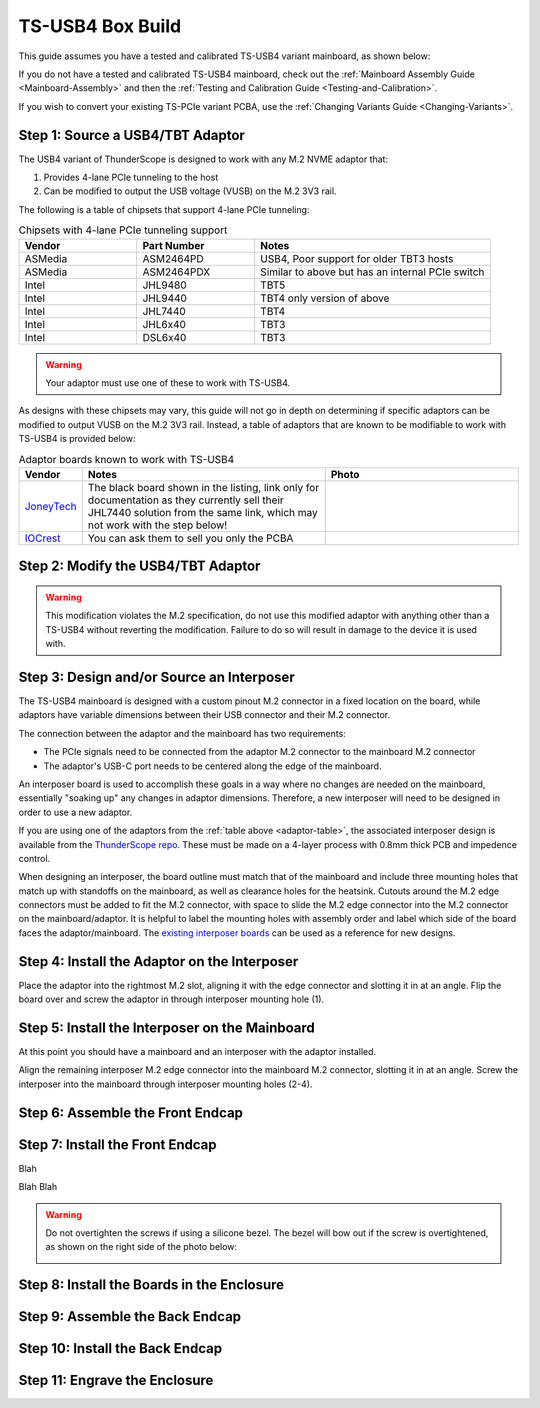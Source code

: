 TS-USB4 Box Build
=================

This guide assumes you have a tested and calibrated TS-USB4 variant mainboard, as shown below: 

.. image:: ./_images/TS-USB4-PCBA-Front.webp
  :width: 49%
  :alt: Front side of an assembled TS-USB4 mainboard
.. image:: ./_images/TS-USB4-PCBA-Back.webp
  :width: 49%
  :alt: Back side of an assembled TS-USB4 mainboard
    

If you do not have a tested and calibrated TS-USB4 mainboard, check out the :ref:`Mainboard Assembly Guide <Mainboard-Assembly>` 
and then the :ref:`Testing and Calibration Guide <Testing-and-Calibration>`.


If you wish to convert your existing TS-PCIe variant PCBA, use the :ref:`Changing Variants Guide <Changing-Variants>`.


Step 1: Source a USB4/TBT Adaptor
---------------------------------

The USB4 variant of ThunderScope is designed to work with any M.2 NVME adaptor that:

#. Provides 4-lane PCIe tunneling to the host
#. Can be modified to output the USB voltage (VUSB) on the M.2 3V3 rail. 

The following is a table of chipsets that support 4-lane PCIe tunneling:

.. list-table:: Chipsets with 4-lane PCIe tunneling support
   :widths: 25 25 50
   :header-rows: 1

   * - Vendor
     - Part Number
     - Notes
   * - ASMedia
     - ASM2464PD
     - USB4, Poor support for older TBT3 hosts
   * - ASMedia
     - ASM2464PDX
     - Similar to above but has an internal PCIe switch
   * - Intel
     - JHL9480
     - TBT5
   * - Intel
     - JHL9440
     - TBT4 only version of above
   * - Intel
     - JHL7440
     - TBT4
   * - Intel
     - JHL6x40
     - TBT3
   * - Intel
     - DSL6x40
     - TBT3

.. warning::
    Your adaptor must use one of these to work with TS-USB4.
    
As designs with these chipsets may vary, this guide will not go in depth on determining if specific adaptors 
can be modified to output VUSB on the M.2 3V3 rail. Instead, a table of adaptors that are known 
to be modifiable to work with TS-USB4 is provided below:

.. _adaptor-table:
.. list-table:: Adaptor boards known to work with TS-USB4
   :widths: 10 50 40
   :header-rows: 1

   * - Vendor
     - Notes
     - Photo
   * - `JoneyTech <https://www.alibaba.com/product-detail/MAC-Compatible-Thunderbolt-3-Type-C_62255630952.html>`_
     - The black board shown in the listing, link only for documentation as they currently sell their JHL7440 solution 
       from the same link, which may not work with the step below! 
     - .. image:: ./_images/JoneyTech-Adaptor.webp
        :alt: JoneyTech TBT3 to NVME adaptor, uses JHL6540 chipset on a black PCB
   * - `IOCrest <https://www.alibaba.com/product-detail/IOCREST-Certified-SSD-Enclosure-Thunderbolt-3_62400127925.html>`_
     - You can ask them to sell you only the PCBA
     - .. image:: ./_images/IOCrest-Adaptor.webp
        :alt: IOCrest TBT3 to NVME adaptor, uses JHL6540 chipset on a green PCB


Step 2: Modify the USB4/TBT Adaptor
-----------------------------------

.. tab:: JoneyTech

  Below is a photo of the JoneyTech adaptor, with components of interest annotated.

  .. image:: ./_images/JoneyTech-Adaptor-Annotated.webp
    :alt: JoneyTech TBT3 to NVME adaptor. It is annotated as described below.
  
  The procedure for this modification is as follows:

  #. Remove the ferrite bead (1) from the board. This will disconnect 3V3 from the M.2 connector.
  #. Solder one end of a wire to the (-) terminal of the VUSB current shunt (2). 
     The (-) terminal is the terminal with the lower voltage during operation. 
     We solder to this terminal so that our current draw can still be monitored by the PD controller.
  #. Solder the other end of the wire to the (+) terminal of the M.2 bulk capacitor (3). 
     This will connect the USB voltage (VUSB) to the 3V3 pins of the M.2 connector.

  Once completed, your adaptor should look like the following photo:

  .. image:: ./_images/JoneyTech-Adaptor-Modified.webp
    :alt: JoneyTech TBT3 to NVME adaptor. It is modified according to the instructions above.  

.. tab:: IOCrest

  Below is a photo of the IOCrest adaptor, with components of interest annotated:

  .. image:: ./_images/IOCrest-Adaptor-Annotated.webp
    :alt: IOCrest TBT3 to NVME adaptor. It is annotated as described below. 

  The procedure for this modification is as follows:

  #. Remove the ferrite bead (1) from the board. This will disconnect 3V3 from the M.2 connector.
  #. Solder one end of a wire to the (-) terminal of the VUSB current shunt (2). 
     The (-) terminal is the terminal with the lower voltage during operation. 
     We solder to this terminal so that our current draw can still be monitored by the PD controller.
  #. Solder the other end of the wire to the (+) terminal of the M.2 bulk capacitor (3). 
     This will connect the USB voltage (VUSB) to the 3V3 pins of the M.2 connector.

  Once completed, your adaptor should look like the following photo:

  .. image:: ./_images/IOCrest-Adaptor-Modified.webp
    :alt: IOCrest TBT3 to NVME adaptor. It is modified according to the instructions above. 
  
  .. todo::

    Add photo of modified IOCrest adaptor

.. warning::
    This modification violates the M.2 specification, do not use this modified adaptor with anything other than 
    a TS-USB4 without reverting the modification. Failure to do so will result in damage to the device it is used with.

Step 3: Design and/or Source an Interposer
------------------------------------------

The TS-USB4 mainboard is designed with a custom pinout M.2 connector in a fixed location on the board, 
while adaptors have variable dimensions between their USB connector and their M.2 connector.

The connection between the adaptor and the mainboard has two requirements:

* The PCIe signals need to be connected from the adaptor M.2 connector to the mainboard M.2 connector 
* The adaptor's USB-C port needs to be centered along the edge of the mainboard. 

An interposer board is used to accomplish these goals in a way where no changes are needed on the mainboard, 
essentially "soaking up" any changes in adaptor dimensions. 
Therefore, a new interposer will need to be designed in order to use a new adaptor.

If you are using one of the adaptors from the :ref:`table above <adaptor-table>`, 
the associated interposer design is available from the `ThunderScope repo <ts_hardware_repo_>`__.
These must be made on a 4-layer process with 0.8mm thick PCB and impedence control.

When designing an interposer, the board outline must match that of the mainboard 
and include three mounting holes that match up with standoffs on the mainboard, 
as well as clearance holes for the heatsink. Cutouts around the M.2 edge connectors must be added to fit the M.2 connector, 
with space to slide the M.2 edge connector into the M.2 connector on the mainboard/adaptor. 
It is helpful to label the mounting holes with assembly order and label which side of the board faces the adaptor/mainboard. 
The `existing interposer boards <ts_hardware_repo_>`__ can be used as a reference for new designs.

.. _ts_hardware_repo: https://github.com/EEVengers/ThunderScope/tree/master/Hardware/KiCad

Step 4: Install the Adaptor on the Interposer
---------------------------------------------

Place the adaptor into the rightmost M.2 slot, aligning it with the edge connector and slotting it in at an angle. 
Flip the board over and screw the adaptor in through interposer mounting hole (1).

.. image:: ./_images/JoneyTech-Interposer-and-Adaptor.webp
  :width: 45%
  :alt: Front side of a JoneyTech Interposer with adaptor
.. image:: ./_images/JoneyTech-Interposer-Adaptor-Install.webp
  :width: 54%
  :alt: Back side of a JoneyTech Interposer with adaptor installed. A screwdriver is shown with a screw through mounting hole (1)


Step 5: Install the Interposer on the Mainboard
-----------------------------------------------

At this point you should have a mainboard and an interposer with the adaptor installed.

.. image:: ./_images/JoneyTech-Interposer-and-Mainboard.webp
  :alt: A TS-USB4 variant mainboard (left) and a JoneyTech interposer with adaptor installed.

Align the remaining interposer M.2 edge connector into the mainboard M.2 connector, slotting it in at an angle. 
Screw the interposer into the mainboard through interposer mounting holes (2-4).

.. image:: ./_images/JoneyTech-Interposer-Mainboard-Install.webp
  :width: 49%
  :alt: Front side of a JoneyTech Interposer with adaptor
.. image:: ./_images/JoneyTech-Interposer-Mainboard-Install.webp
  :width: 49%
  :alt: Back side of a JoneyTech Interposer with adaptor installed. 
        A screwdriver is shown with a screw through mounting hole (1)

.. todo::

  Add photo of interposer to mainboard install

Step 6: Assemble the Front Endcap
---------------------------------

.. todo::

  Write this section

Step 7: Install the Front Endcap
--------------------------------

Blah

.. image:: ./_images/Extrusion-Front.webp
  :width: 49%
  :alt: TODO
.. image:: ./_images/Extrusion-Front-Bezel.webp
  :width: 49%
  :alt: TODO

Blah Blah

.. image:: ./_images/Extrusion-Front-Endcap.webp
  :width: 49%
  :alt: TODO
.. image:: ./_images/Extrusion-Front-Endcap-Installed.webp
  :width: 49%
  :alt: TODO

.. warning::
  
  Do not overtighten the screws if using a silicone bezel. The bezel will bow out if the screw is overtightened, as shown on the right side of the photo below:
  
  .. image:: ./_images/Extrusion-Front-Endcap-Overtightened.webp
    :alt: TODO

Step 8: Install the Boards in the Enclosure
-------------------------------------------

.. todo::

  Write this section

Step 9: Assemble the Back Endcap
--------------------------------

.. todo::

  Write this section

Step 10: Install the Back Endcap
--------------------------------

.. todo::

  Write this section

Step 11: Engrave the Enclosure
------------------------------

.. todo::

  Write this section